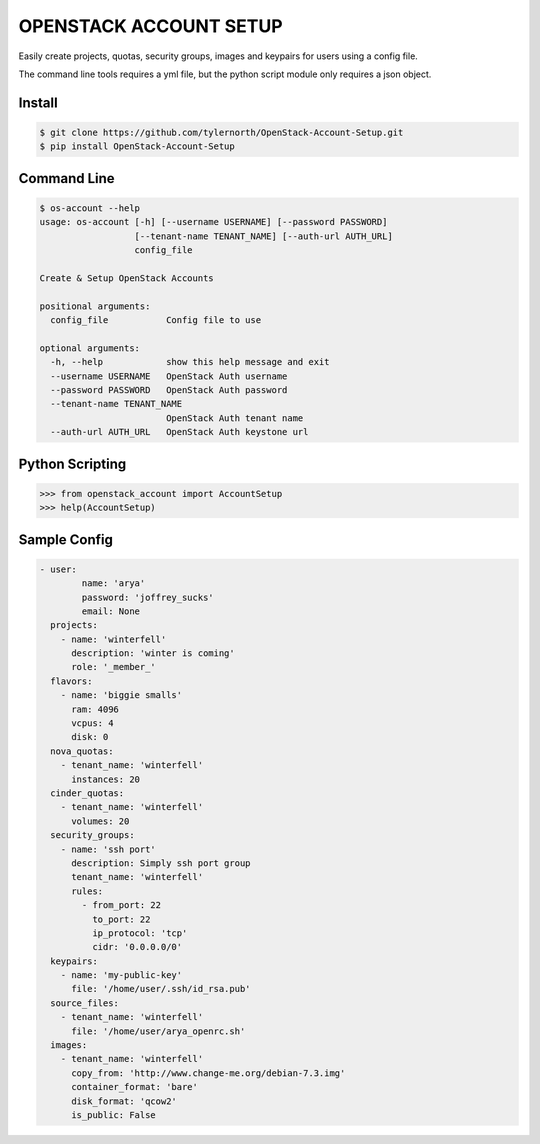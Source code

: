 OPENSTACK ACCOUNT SETUP
========================

Easily create projects, quotas, security groups, images and keypairs for users using a config file.

The command line tools requires a yml file, but the python script module only requires a json object.

Install
-------

.. code::

    $ git clone https://github.com/tylernorth/OpenStack-Account-Setup.git
    $ pip install OpenStack-Account-Setup

Command Line
-------------

.. code::

    $ os-account --help
    usage: os-account [-h] [--username USERNAME] [--password PASSWORD]
                      [--tenant-name TENANT_NAME] [--auth-url AUTH_URL]
                      config_file

    Create & Setup OpenStack Accounts

    positional arguments:
      config_file           Config file to use

    optional arguments:
      -h, --help            show this help message and exit
      --username USERNAME   OpenStack Auth username
      --password PASSWORD   OpenStack Auth password
      --tenant-name TENANT_NAME
                            OpenStack Auth tenant name
      --auth-url AUTH_URL   OpenStack Auth keystone url

Python Scripting
----------------

.. code::

    >>> from openstack_account import AccountSetup
    >>> help(AccountSetup)

Sample Config
--------------

.. code::

    - user:
            name: 'arya'
            password: 'joffrey_sucks'
            email: None
      projects:
        - name: 'winterfell'
          description: 'winter is coming'
          role: '_member_'
      flavors:
        - name: 'biggie smalls'
          ram: 4096
          vcpus: 4
          disk: 0
      nova_quotas:
        - tenant_name: 'winterfell'
          instances: 20
      cinder_quotas:
        - tenant_name: 'winterfell'
          volumes: 20
      security_groups:
        - name: 'ssh port'
          description: Simply ssh port group
          tenant_name: 'winterfell'
          rules:
            - from_port: 22
              to_port: 22
              ip_protocol: 'tcp'
              cidr: '0.0.0.0/0'
      keypairs:
        - name: 'my-public-key'
          file: '/home/user/.ssh/id_rsa.pub'
      source_files:
        - tenant_name: 'winterfell'
          file: '/home/user/arya_openrc.sh'
      images:
        - tenant_name: 'winterfell'
          copy_from: 'http://www.change-me.org/debian-7.3.img'
          container_format: 'bare'
          disk_format: 'qcow2'
          is_public: False
